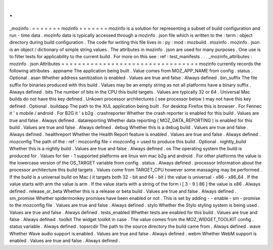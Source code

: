 .
.
_mozinfo
:
=
=
=
=
=
=
=
mozinfo
=
=
=
=
=
=
=
mozinfo
is
a
solution
for
representing
a
subset
of
build
configuration
and
run
-
time
data
.
mozinfo
data
is
typically
accessed
through
a
mozinfo
.
json
file
which
is
written
to
the
:
term
:
object
directory
during
build
configuration
.
The
code
for
writing
this
file
lives
in
:
py
:
mod
:
mozbuild
.
mozinfo
.
mozinfo
.
json
is
an
object
/
dictionary
of
simple
string
values
.
The
attributes
in
mozinfo
.
json
are
used
for
many
purposes
.
One
use
is
to
filter
tests
for
applicability
to
the
current
build
.
For
more
on
this
see
:
ref
:
test_manifests
.
.
.
_mozinfo_attributes
:
mozinfo
.
json
Attributes
=
=
=
=
=
=
=
=
=
=
=
=
=
=
=
=
=
=
=
=
=
=
=
=
=
=
=
=
=
=
=
=
=
mozinfo
currently
records
the
following
attributes
.
appname
The
application
being
built
.
Value
comes
from
MOZ_APP_NAME
from
config
.
status
.
Optional
.
asan
Whether
address
sanitization
is
enabled
.
Values
are
true
and
false
.
Always
defined
.
bin_suffix
The
file
suffix
for
binaries
produced
with
this
build
.
Values
may
be
an
empty
string
as
not
all
platforms
have
a
binary
suffix
.
Always
defined
.
bits
The
number
of
bits
in
the
CPU
this
build
targets
.
Values
are
typically
32
or
64
.
Universal
Mac
builds
do
not
have
this
key
defined
.
Unkown
processor
architectures
(
see
processor
below
)
may
not
have
this
key
defined
.
Optional
.
buildapp
The
path
to
the
XUL
application
being
built
.
For
desktop
Firefox
this
is
browser
.
For
Fennec
it
'
s
mobile
/
android
.
For
B2G
it
'
s
b2g
.
crashreporter
Whether
the
crash
reporter
is
enabled
for
this
build
.
Values
are
true
and
false
.
Always
defined
.
datareporting
Whether
data
reporting
(
MOZ_DATA_REPORTING
)
is
enabled
for
this
build
.
Values
are
true
and
false
.
Always
defined
.
debug
Whether
this
is
a
debug
build
.
Values
are
true
and
false
.
Always
defined
.
healthreport
Whether
the
Health
Report
feature
is
enabled
.
Values
are
true
and
false
.
Always
defined
.
mozconfig
The
path
of
the
:
ref
:
mozconfig
file
<
mozconfig
>
used
to
produce
this
build
.
Optional
.
nightly_build
Whether
this
is
a
nightly
build
.
Values
are
true
and
false
.
Always
defined
.
os
The
operating
system
the
build
is
produced
for
.
Values
for
tier
-
1
supported
platforms
are
linux
win
mac
b2g
and
android
.
For
other
platforms
the
value
is
the
lowercase
version
of
the
OS_TARGET
variable
from
config
.
status
.
Always
defined
.
processor
Information
about
the
processor
architecture
this
build
targets
.
Values
come
from
TARGET_CPU
however
some
massaging
may
be
performed
.
If
the
build
is
a
universal
build
on
Mac
(
it
targets
both
32
-
bit
and
64
-
bit
)
the
value
is
universal
-
x86
-
x86_64
.
If
the
value
starts
with
arm
the
value
is
arm
.
If
the
value
starts
with
a
string
of
the
form
i
[
3
-
9
]
86
]
the
value
is
x86
.
Always
defined
.
release_or_beta
Whether
this
is
a
release
or
beta
build
.
Values
are
true
and
false
.
Always
defined
.
sm_promise
Whether
spidermonkey
promises
have
been
enabled
or
not
.
This
is
set
by
adding
-
-
enable
-
sm
-
promise
to
the
mozconfig
file
.
Values
are
true
and
false
.
Always
defined
.
stylo
Whether
the
Stylo
styling
system
is
being
used
.
Values
are
true
and
false
.
Always
defined
.
tests_enabled
Whether
tests
are
enabled
for
this
build
.
Values
are
true
and
false
.
Always
defined
.
toolkit
The
widget
toolkit
in
case
.
The
value
comes
from
the
MOZ_WIDGET_TOOLKIT
config
.
status
variable
.
Always
defined
.
topsrcdir
The
path
to
the
source
directory
the
build
came
from
.
Always
defined
.
wave
Whether
Wave
audio
support
is
enabled
.
Values
are
true
and
false
.
Always
defined
.
webm
Whether
WebM
support
is
enabled
.
Values
are
true
and
false
.
Always
defined
.
